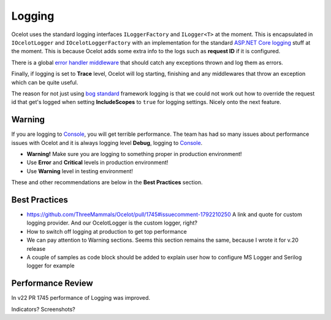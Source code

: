 Logging
=======

Ocelot uses the standard logging interfaces ``ILoggerFactory`` and ``ILogger<T>`` at the moment.
This is encapsulated in ``IOcelotLogger`` and ``IOcelotLoggerFactory`` with an implementation for the standard `ASP.NET Core logging <https://learn.microsoft.com/en-us/aspnet/core/fundamentals/logging/>`_ stuff at the moment.
This is because Ocelot adds some extra info to the logs such as **request ID** if it is configured.

There is a global `error handler middleware <https://github.com/search?q=repo%3AThreeMammals%2FOcelot%20ExceptionHandlerMiddleware&type=code>`_ that should catch any exceptions thrown and log them as errors.

Finally, if logging is set to **Trace** level, Ocelot will log starting, finishing and any middlewares that throw an exception which can be quite useful.

The reason for not just using `bog standard <https://notoneoffbritishisms.com/2015/03/27/bog-standard/>`_ framework logging is that
we could not work out how to override the request id that get's logged when setting **IncludeScopes** to ``true`` for logging settings.
Nicely onto the next feature.

Warning
-------

If you are logging to `Console <https://learn.microsoft.com/en-us/dotnet/api/system.console>`_, you will get terrible performance.
The team has had so many issues about performance issues with Ocelot and it is always logging level **Debug**, logging to `Console <https://learn.microsoft.com/en-us/dotnet/api/system.console>`_.

* **Warning!** Make sure you are logging to something proper in production environment!
* Use **Error** and **Critical** levels in production environment!
* Use **Warning** level in testing environment!

These and other recommendations are below in the **Best Practices** section.

Best Practices
--------------
* https://github.com/ThreeMammals/Ocelot/pull/1745#issuecomment-1792210250 A link and quote for custom logging provider. And our OcelotLogger is the custom logger, right?
* How to switch off logging at production to get top performance
* We can pay attention to Warning sections. Seems this section remains the same, because I wrote it for v.20 release
* A couple of samples as code block should be added to explain user how to configure MS Logger and Serilog logger for example

Performance Review
------------------
In v22 PR 1745 performance of Logging was improved.

Indicators? Screenshots?

